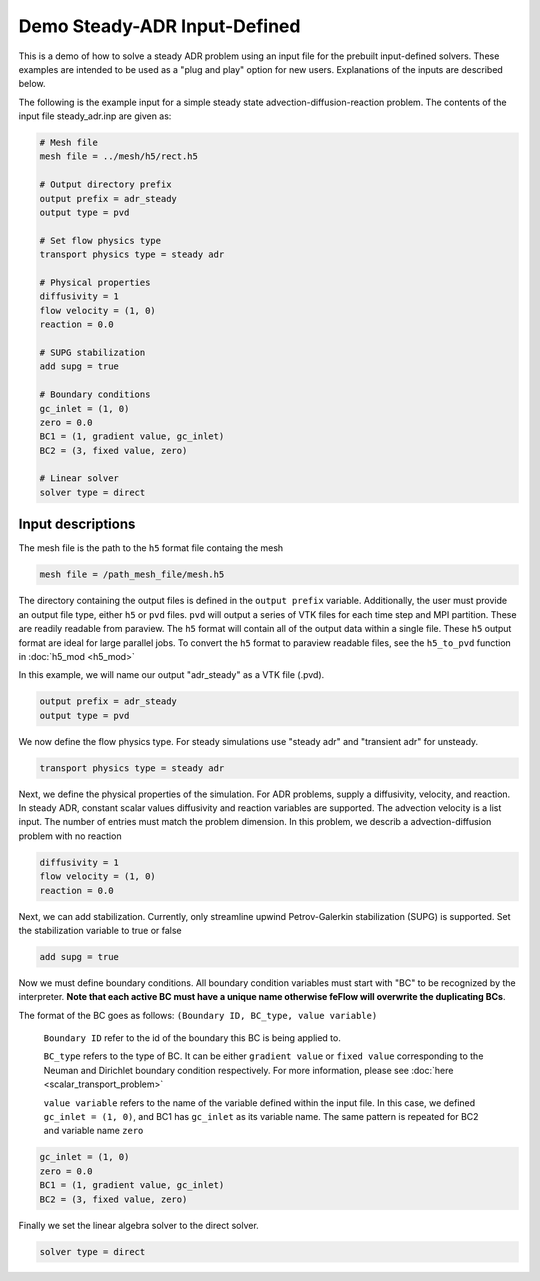 Demo Steady-ADR Input-Defined
=============================

This is a demo of how to solve a steady ADR problem using an input file for the prebuilt input-defined solvers. These examples are intended to be used as a "plug and play" option for new users. Explanations of the inputs are described below.

The following is the example input for a simple steady state advection-diffusion-reaction problem. The contents of the input file steady_adr.inp are given as:

.. code-block:: bash

	# Mesh file
	mesh file = ../mesh/h5/rect.h5

	# Output directory prefix
	output prefix = adr_steady
	output type = pvd

	# Set flow physics type
	transport physics type = steady adr

	# Physical properties
	diffusivity = 1
	flow velocity = (1, 0)
	reaction = 0.0

	# SUPG stabilization
	add supg = true

	# Boundary conditions
	gc_inlet = (1, 0)
	zero = 0.0
	BC1 = (1, gradient value, gc_inlet)
	BC2 = (3, fixed value, zero)

	# Linear solver
	solver type = direct


=============================
Input descriptions
=============================

The mesh file is the path to the ``h5`` format file containg the mesh

.. code-block::

	mesh file = /path_mesh_file/mesh.h5

The directory containing the output files is defined in the ``output prefix`` variable. Additionally, the user must provide an output file type, either ``h5`` or ``pvd`` files. ``pvd`` will output a series of VTK files for each time step and MPI partition. These are readily readable from paraview. The ``h5`` format will contain all of the output data within a single file. These ``h5`` output format are ideal for large parallel jobs. To convert the ``h5`` format to paraview readable files, see the ``h5_to_pvd`` function in :doc:`h5_mod <h5_mod>`

In this example, we will name our output "adr_steady" as a VTK file (.pvd).

.. code-block::

	output prefix = adr_steady
	output type = pvd

We now define the flow physics type. For steady simulations use "steady adr" and "transient adr" for unsteady.

.. code-block::

	transport physics type = steady adr

Next, we define the physical properties of the simulation. For ADR problems, supply a diffusivity, velocity, and reaction. In steady ADR, constant scalar values diffusivity and reaction variables are supported. The advection velocity is a list input. The number of entries must match the problem dimension. In this problem, we describ a advection-diffusion problem with no reaction

.. code-block::

	diffusivity = 1
	flow velocity = (1, 0)
	reaction = 0.0

Next, we can add stabilization. Currently, only streamline upwind Petrov-Galerkin stabilization (SUPG) is supported. Set the stabilization variable to true or false

.. code-block::

	add supg = true

Now we must define boundary conditions. All boundary condition variables must start with "BC" to be recognized by the interpreter. **Note that each active BC must have a unique name otherwise feFlow will overwrite the duplicating BCs**.

The format of the BC goes as follows: ``(Boundary ID, BC_type, value variable)``

    ``Boundary ID`` refer to the id of the boundary this BC is being applied to.

    ``BC_type`` refers to the type of BC. It can be either ``gradient value`` or ``fixed value`` corresponding to the Neuman and Dirichlet boundary condition respectively. For more information, please see :doc:`here <scalar_transport_problem>`

    ``value variable`` refers to the name of the variable defined within the input file. In this case, we defined ``gc_inlet = (1, 0)``, and BC1 has ``gc_inlet`` as its variable name. The same pattern is repeated for BC2 and variable name ``zero``

.. code-block::

	gc_inlet = (1, 0)
	zero = 0.0
	BC1 = (1, gradient value, gc_inlet)
	BC2 = (3, fixed value, zero)

Finally we set the linear algebra solver to the direct solver. 

.. code-block::

	solver type = direct

